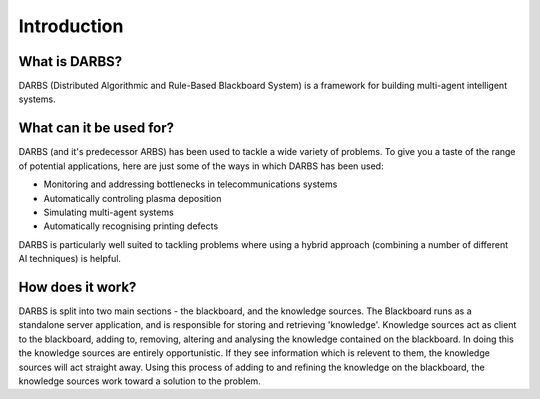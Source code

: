 Introduction
============

What is DARBS?
--------------
DARBS (Distributed Algorithmic and Rule-Based Blackboard System) is a framework for building multi-agent intelligent systems.

What can it be used for?
------------------------
DARBS (and it's predecessor ARBS) has been used to tackle a wide variety of problems.  To give you a taste of the range of potential applications, here are just some of the ways in which DARBS has been used:

* Monitoring and addressing bottlenecks in telecommunications systems
* Automatically controling plasma deposition
* Simulating multi-agent systems
* Automatically recognising printing defects

DARBS is particularly well suited to tackling problems where using a hybrid approach (combining a number of different AI techniques) is helpful.

How does it work?
-----------------
DARBS is split into two main sections - the blackboard, and the knowledge sources.  The Blackboard runs as a standalone server application, and is responsible for storing and retrieving 'knowledge'.  Knowledge sources act as client to the blackboard, adding to, removing, altering and analysing the knowledge contained on the blackboard.  In doing this the knowledge sources are entirely opportunistic.  If they see information which is relevent to them, the knowledge sources will act straight away.  Using this process of adding to and refining the knowledge on the blackboard, the knowledge sources work toward a solution to the problem.

